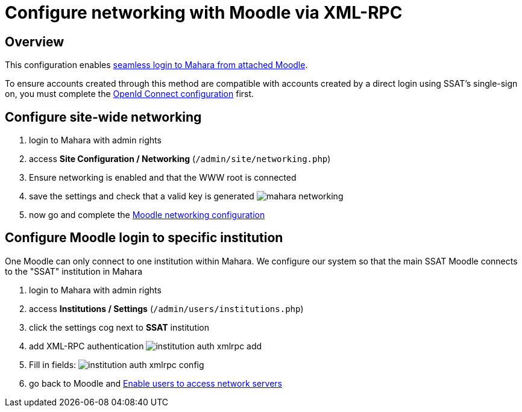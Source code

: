 = Configure networking with Moodle via XML-RPC

== Overview

This configuration enables xref:ROOT:features/login-interop.adoc[seamless login to Mahara from attached Moodle].

To ensure accounts created through this method are compatible with accounts created by a direct login using SSAT's single-sign on, you must complete the xref:configuration/oidc.adoc[OpenId Connect configuration] first.

== Configure site-wide networking

. login to Mahara with admin rights
. access **Site Configuration / Networking** (`/admin/site/networking.php`)
. Ensure networking is enabled and that the WWW root is connected
. save the settings and check that a valid key is generated
  image:mahara-networking.png[]
. now go and complete the xref:moodle:configuration/xml-rpc-networking.adoc[Moodle networking configuration]

== Configure Moodle login to specific institution

One Moodle can only connect to one institution within Mahara. We configure our system so that the main SSAT Moodle connects to the "SSAT" institution in Mahara

. login to Mahara with admin rights
. access **Institutions / Settings** (`/admin/users/institutions.php`)
. click the settings cog next to **SSAT** institution
.  add XML-RPC authentication
  image:institution-auth-xmlrpc-add.png[]
. Fill in fields:
  image:institution-auth-xmlrpc-config.png[]  
. go back to Moodle and xref:moodle:configuration/xml-rpc-networking.adoc#_enable_users_to_access_network_servers[Enable users to access network servers]